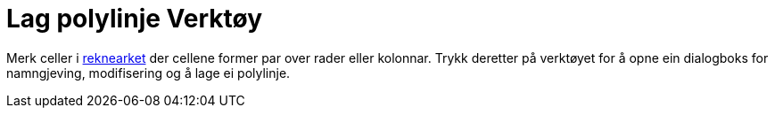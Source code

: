 = Lag polylinje Verktøy
:page-en: tools/Create_Polyline
ifdef::env-github[:imagesdir: /nn/modules/ROOT/assets/images]

Merk celler i xref:/Rekneark.adoc[reknearket] der cellene former par over rader eller kolonnar. Trykk deretter på
verktøyet for å opne ein dialogboks for namngjeving, modifisering og å lage ei polylinje.
